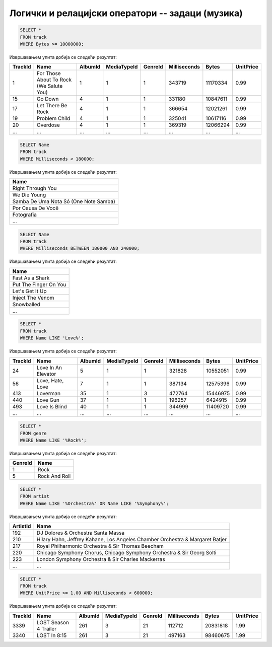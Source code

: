Логички и релацијски оператори -- задаци (музика)
-------------------------------------------------

.. questionnote::

   Приказати податке о песмама које заузимају више од 10 милиона бајтова.

   
.. code-block:: sql

   SELECT *
   FROM track
   WHERE Bytes >= 10000000;

Извршавањем упита добија се следећи резултат:

.. csv-table::
   :header:  "TrackId", "Name", "AlbumId", "MediaTypeId", "GenreId", "Milliseconds", "Bytes", "UnitPrice"
   :align: left

   "1", "For Those About To Rock (We Salute You)", "1", "1", "1", "343719", "11170334", "0.99"
   "15", "Go Down", "4", "1", "1", "331180", "10847611", "0.99"
   "17", "Let There Be Rock", "4", "1", "1", "366654", "12021261", "0.99"
   "19", "Problem Child", "4", "1", "1", "325041", "10617116", "0.99"
   "20", "Overdose", "4", "1", "1", "369319", "12066294", "0.99"
   ..., ..., ..., ..., ..., ..., ..., ...

.. questionnote::

   Приказати називе песама које су краће од 3 минута тј. 180000 милисекунди.
   
.. code-block:: sql

   SELECT Name
   FROM track
   WHERE Milliseconds < 180000;

Извршавањем упита добија се следећи резултат:

.. csv-table::
   :header:  "Name"
   :align: left

   "Right Through You"
   "We Die Young"
   "Samba De Uma Nota Só (One Note Samba)"
   "Por Causa De Você"
   "Fotografia"
   ...

.. questionnote::

   Приказати називе песама које трају између 3 минута и 4 минута
   (тј. између 180000 и 240000 милисекунди, укључујући и те границе).
   
.. code-block:: sql

   SELECT Name
   FROM track
   WHERE Milliseconds BETWEEN 180000 AND 240000;

Извршавањем упита добија се следећи резултат:

.. csv-table::
   :header:  "Name"
   :align: left

   "Fast As a Shark"
   "Put The Finger On You"
   "Let's Get It Up"
   "Inject The Venom"
   "Snowballed"
   ...

.. questionnote::

   Приказати све називе песама које почињу речју `Love`.

.. code-block:: sql

   SELECT *
   FROM track
   WHERE Name LIKE 'Love%';

Извршавањем упита добија се следећи резултат:

.. csv-table::
   :header:  "TrackId", "Name", "AlbumId", "MediaTypeId", "GenreId", "Milliseconds", "Bytes", "UnitPrice"
   :align: left

   "24", "Love In An Elevator", "5", "1", "1", "321828", "10552051", "0.99"
   "56", "Love, Hate, Love", "7", "1", "1", "387134", "12575396", "0.99"
   "413", "Loverman", "35", "1", "3", "472764", "15446975", "0.99"
   "440", "Love Gun", "37", "1", "1", "196257", "6424915", "0.99"
   "493", "Love Is Blind", "40", "1", "1", "344999", "11409720", "0.99"
   ..., ..., ..., ..., ..., ..., ..., ...

.. questionnote::

   Приказати све жанрове чија имена садрже реч `Rock`.

.. code-block:: sql

   SELECT *
   FROM genre
   WHERE Name LIKE '%Rock%';

Извршавањем упита добија се следећи резултат:

.. csv-table::
   :header:  "GenreId", "Name"
   :align: left

   "1", "Rock"
   "5", "Rock And Roll"

.. questionnote::

   Приказати све извођаче чија имена садрже реч `Orchestra` или
   `Symphony`.

.. code-block:: sql

   SELECT *
   FROM artist
   WHERE Name LIKE '%Orchestra%' OR Name LIKE '%Symphony%';

Извршавањем упита добија се следећи резултат:

.. csv-table::
   :header:  "ArtistId", "Name"
   :align: left

   "192", "DJ Dolores & Orchestra Santa Massa"
   "210", "Hilary Hahn, Jeffrey Kahane, Los Angeles Chamber Orchestra & Margaret Batjer"
   "217", "Royal Philharmonic Orchestra & Sir Thomas Beecham"
   "220", "Chicago Symphony Chorus, Chicago Symphony Orchestra & Sir Georg Solti"
   "223", "London Symphony Orchestra & Sir Charles Mackerras"
   ..., ...

.. questionnote::

   Приказати све податке о композицијама које су краће од 10 минута
   (600000 милисекунди), а које коштају долар или више.


.. code-block:: sql

   SELECT *
   FROM track
   WHERE UnitPrice >= 1.00 AND Milliseconds < 600000;

Извршавањем упита добија се следећи резултат:

.. csv-table::
   :header:  "TrackId", "Name", "AlbumId", "MediaTypeId", "GenreId", "Milliseconds", "Bytes", "UnitPrice"
   :align: left

   "3339", "LOST Season 4 Trailer", "261", "3", "21", "112712", "20831818", "1.99"
   "3340", "LOST In 8:15", "261", "3", "21", "497163", "98460675", "1.99"

